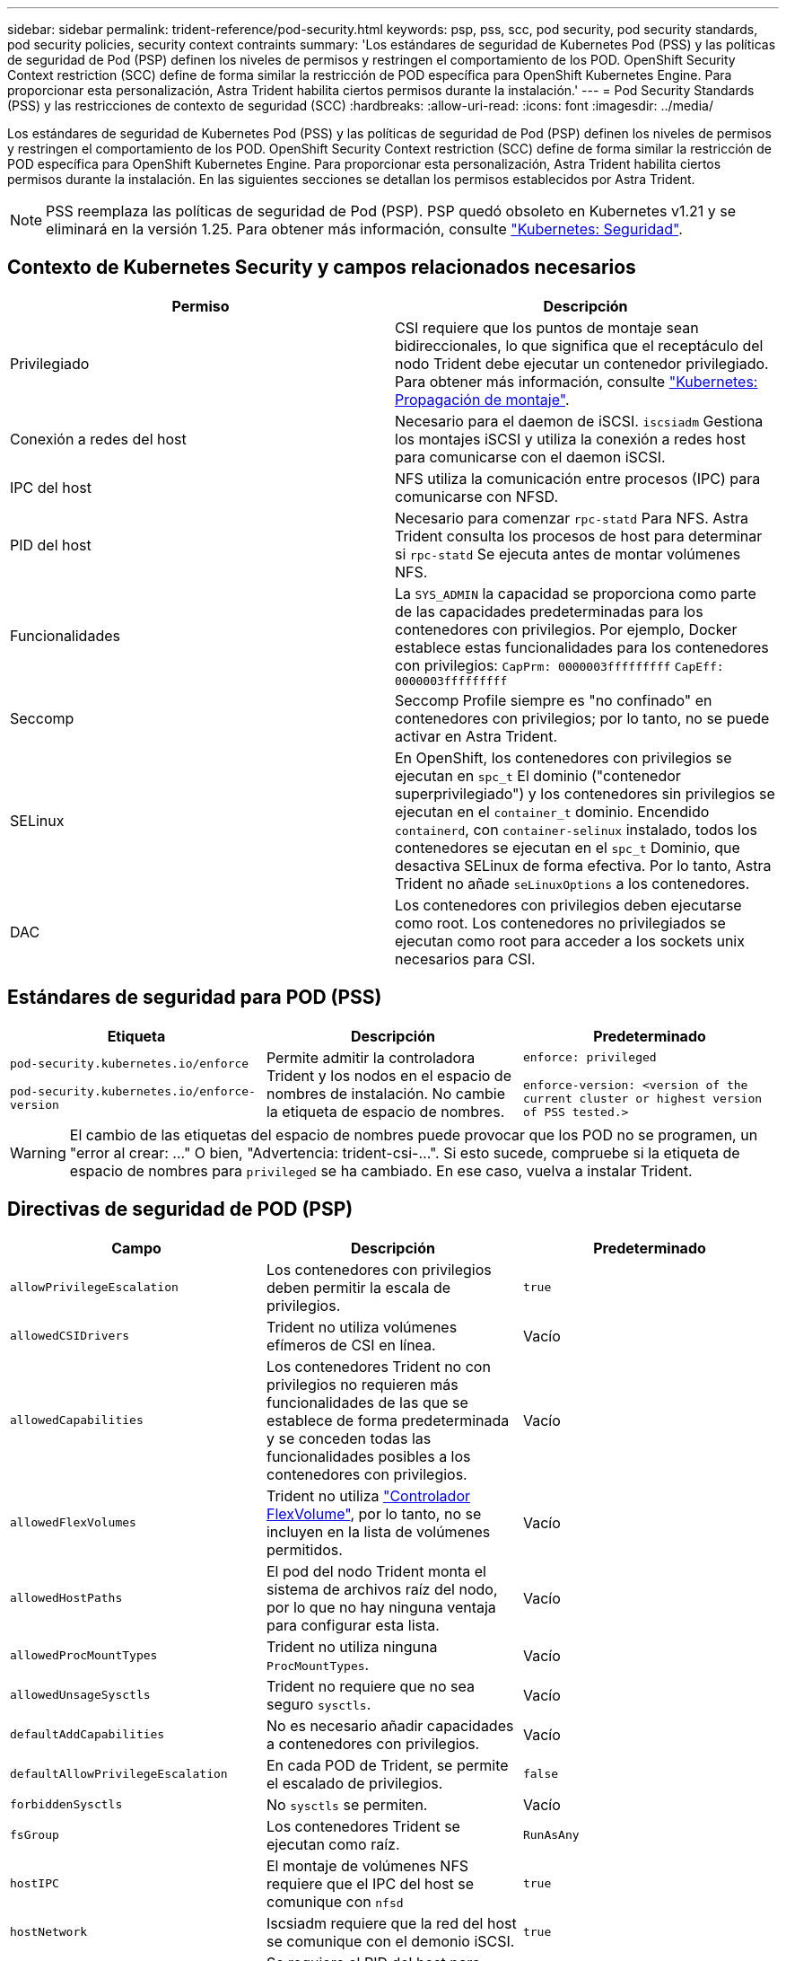 ---
sidebar: sidebar 
permalink: trident-reference/pod-security.html 
keywords: psp, pss, scc, pod security, pod security standards, pod security policies, security context contraints 
summary: 'Los estándares de seguridad de Kubernetes Pod (PSS) y las políticas de seguridad de Pod (PSP) definen los niveles de permisos y restringen el comportamiento de los POD. OpenShift Security Context restriction (SCC) define de forma similar la restricción de POD específica para OpenShift Kubernetes Engine. Para proporcionar esta personalización, Astra Trident habilita ciertos permisos durante la instalación.' 
---
= Pod Security Standards (PSS) y las restricciones de contexto de seguridad (SCC)
:hardbreaks:
:allow-uri-read: 
:icons: font
:imagesdir: ../media/


[role="lead"]
Los estándares de seguridad de Kubernetes Pod (PSS) y las políticas de seguridad de Pod (PSP) definen los niveles de permisos y restringen el comportamiento de los POD. OpenShift Security Context restriction (SCC) define de forma similar la restricción de POD específica para OpenShift Kubernetes Engine. Para proporcionar esta personalización, Astra Trident habilita ciertos permisos durante la instalación. En las siguientes secciones se detallan los permisos establecidos por Astra Trident.


NOTE: PSS reemplaza las políticas de seguridad de Pod (PSP). PSP quedó obsoleto en Kubernetes v1.21 y se eliminará en la versión 1.25. Para obtener más información, consulte link:https://kubernetes.io/docs/concepts/security/["Kubernetes: Seguridad"].



== Contexto de Kubernetes Security y campos relacionados necesarios

[cols=","]
|===
| Permiso | Descripción 


| Privilegiado | CSI requiere que los puntos de montaje sean bidireccionales, lo que significa que el receptáculo del nodo Trident debe ejecutar un contenedor privilegiado. Para obtener más información, consulte link:https://kubernetes.io/docs/concepts/storage/volumes/#mount-propagation["Kubernetes: Propagación de montaje"]. 


| Conexión a redes del host | Necesario para el daemon de iSCSI. `iscsiadm` Gestiona los montajes iSCSI y utiliza la conexión a redes host para comunicarse con el daemon iSCSI. 


| IPC del host | NFS utiliza la comunicación entre procesos (IPC) para comunicarse con NFSD. 


| PID del host | Necesario para comenzar `rpc-statd` Para NFS. Astra Trident consulta los procesos de host para determinar si `rpc-statd` Se ejecuta antes de montar volúmenes NFS. 


| Funcionalidades | La `SYS_ADMIN` la capacidad se proporciona como parte de las capacidades predeterminadas para los contenedores con privilegios. Por ejemplo, Docker establece estas funcionalidades para los contenedores con privilegios:
`CapPrm: 0000003fffffffff`
`CapEff: 0000003fffffffff` 


| Seccomp | Seccomp Profile siempre es "no confinado" en contenedores con privilegios; por lo tanto, no se puede activar en Astra Trident. 


| SELinux | En OpenShift, los contenedores con privilegios se ejecutan en `spc_t` El dominio ("contenedor superprivilegiado") y los contenedores sin privilegios se ejecutan en el `container_t` dominio. Encendido `containerd`, con `container-selinux` instalado, todos los contenedores se ejecutan en el `spc_t` Dominio, que desactiva SELinux de forma efectiva. Por lo tanto, Astra Trident no añade `seLinuxOptions` a los contenedores. 


| DAC | Los contenedores con privilegios deben ejecutarse como root. Los contenedores no privilegiados se ejecutan como root para acceder a los sockets unix necesarios para CSI. 
|===


== Estándares de seguridad para POD (PSS)

[cols=",,"]
|===
| Etiqueta | Descripción | Predeterminado 


| `pod-security.kubernetes.io/enforce`

 `pod-security.kubernetes.io/enforce-version` | Permite admitir la controladora Trident y los nodos en el espacio de nombres de instalación. No cambie la etiqueta de espacio de nombres. | `enforce: privileged`

`enforce-version: <version of the current cluster or highest version of PSS tested.>` 
|===

WARNING: El cambio de las etiquetas del espacio de nombres puede provocar que los POD no se programen, un "error al crear: ..." O bien, "Advertencia: trident-csi-...". Si esto sucede, compruebe si la etiqueta de espacio de nombres para `privileged` se ha cambiado. En ese caso, vuelva a instalar Trident.



== Directivas de seguridad de POD (PSP)

[cols=",,"]
|===
| Campo | Descripción | Predeterminado 


| `allowPrivilegeEscalation` | Los contenedores con privilegios deben permitir la escala de privilegios. | `true` 


| `allowedCSIDrivers` | Trident no utiliza volúmenes efímeros de CSI en línea. | Vacío 


| `allowedCapabilities` | Los contenedores Trident no con privilegios no requieren más funcionalidades de las que se establece de forma predeterminada y se conceden todas las funcionalidades posibles a los contenedores con privilegios. | Vacío 


| `allowedFlexVolumes` | Trident no utiliza link:https://github.com/kubernetes/community/blob/master/contributors/devel/sig-storage/flexvolume.md["Controlador FlexVolume"^], por lo tanto, no se incluyen en la lista de volúmenes permitidos. | Vacío 


| `allowedHostPaths` | El pod del nodo Trident monta el sistema de archivos raíz del nodo, por lo que no hay ninguna ventaja para configurar esta lista. | Vacío 


| `allowedProcMountTypes` | Trident no utiliza ninguna `ProcMountTypes`. | Vacío 


| `allowedUnsageSysctls` | Trident no requiere que no sea seguro `sysctls`. | Vacío 


| `defaultAddCapabilities` | No es necesario añadir capacidades a contenedores con privilegios. | Vacío 


| `defaultAllowPrivilegeEscalation` | En cada POD de Trident, se permite el escalado de privilegios. | `false` 


| `forbiddenSysctls` | No `sysctls` se permiten. | Vacío 


| `fsGroup` | Los contenedores Trident se ejecutan como raíz. | `RunAsAny` 


| `hostIPC` | El montaje de volúmenes NFS requiere que el IPC del host se comunique con `nfsd` | `true` 


| `hostNetwork` | Iscsiadm requiere que la red del host se comunique con el demonio iSCSI. | `true` 


| `hostPID` | Se requiere el PID del host para comprobar si `rpc-statd` está ejecutándose en el nodo. | `true` 


| `hostPorts` | Trident no utiliza puertos de host. | Vacío 


| `privileged` | Los pods de nodo Trident deben ejecutar un contenedor privilegiado para montar volúmenes. | `true` 


| `readOnlyRootFilesystem` | Los contenedores de nodos Trident deben escribir en el sistema de archivos del nodo. | `false` 


| `requiredDropCapabilities` | Los pods de nodo de Trident ejecutan un contenedor privilegiado y no pueden soltar las funcionalidades. | `none` 


| `runAsGroup` | Los contenedores Trident se ejecutan como raíz. | `RunAsAny` 


| `runAsUser` | Los contenedores Trident se ejecutan como raíz. | `runAsAny` 


| `runtimeClass` | Trident no utiliza `RuntimeClasses`. | Vacío 


| `seLinux` | Trident no está configurado `seLinuxOptions` Debido a que actualmente existen diferencias en el modo en que los tiempos de ejecución de contenedores y las distribuciones de Kubernetes se encargan de SELinux. | Vacío 


| `supplementalGroups` | Los contenedores Trident se ejecutan como raíz. | `RunAsAny` 


| `volumes` | Los pods de Trident requieren estos complementos de volumen. | `hostPath, projected, emptyDir` 
|===


== Restricciones de contexto de seguridad (SCC)

[cols=",,"]
|===
| Etiquetas | Descripción | Predeterminado 


| `allowHostDirVolumePlugin` | Los contenedores de nodos Trident montan el sistema de archivos raíz del nodo. | `true` 


| `allowHostIPC` | El montaje de volúmenes NFS requiere que el IPC del host se comunique con `nfsd`. | `true` 


| `allowHostNetwork` | Iscsiadm requiere que la red del host se comunique con el demonio iSCSI. | `true` 


| `allowHostPID` | Se requiere el PID del host para comprobar si `rpc-statd` está ejecutándose en el nodo. | `true` 


| `allowHostPorts` | Trident no utiliza puertos de host. | `false` 


| `allowPrivilegeEscalation` | Los contenedores con privilegios deben permitir la escala de privilegios. | `true` 


| `allowPrivilegedContainer` | Los pods de nodo Trident deben ejecutar un contenedor privilegiado para montar volúmenes. | `true` 


| `allowedUnsafeSysctls` | Trident no requiere que no sea seguro `sysctls`. | `none` 


| `allowedCapabilities` | Los contenedores Trident no con privilegios no requieren más funcionalidades de las que se establece de forma predeterminada y se conceden todas las funcionalidades posibles a los contenedores con privilegios. | Vacío 


| `defaultAddCapabilities` | No es necesario añadir capacidades a contenedores con privilegios. | Vacío 


| `fsGroup` | Los contenedores Trident se ejecutan como raíz. | `RunAsAny` 


| `groups` | Este SCC es específico de Trident y está vinculado a su usuario. | Vacío 


| `readOnlyRootFilesystem` | Los contenedores de nodos Trident deben escribir en el sistema de archivos del nodo. | `false` 


| `requiredDropCapabilities` | Los pods de nodo de Trident ejecutan un contenedor privilegiado y no pueden soltar las funcionalidades. | `none` 


| `runAsUser` | Los contenedores Trident se ejecutan como raíz. | `RunAsAny` 


| `seLinuxContext` | Trident no está configurado `seLinuxOptions` Debido a que actualmente existen diferencias en el modo en que los tiempos de ejecución de contenedores y las distribuciones de Kubernetes se encargan de SELinux. | Vacío 


| `seccompProfiles` | Los contenedores privilegiados siempre funcionan "sin confinar". | Vacío 


| `supplementalGroups` | Los contenedores Trident se ejecutan como raíz. | `RunAsAny` 


| `users` | Se proporciona una entrada para vincular este SCC al usuario Trident en el espacio de nombres Trident. | n.a. 


| `volumes` | Los pods de Trident requieren estos complementos de volumen. | `hostPath, downwardAPI, projected, emptyDir` 
|===
